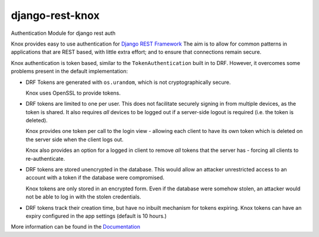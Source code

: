 django-rest-knox
================

.. image:: https://travis-ci.org/James1345/django-rest-knox.svg?branch=develop
   :target: https://travis-ci.org/James1345/django-rest-knox

Authentication Module for django rest auth

Knox provides easy to use authentication for `Django REST
Framework <http://www.django-rest-framework.org/>`__ The aim is to allow
for common patterns in applications that are REST based, with little
extra effort; and to ensure that connections remain secure.

Knox authentication is token based, similar to the
``TokenAuthentication`` built in to DRF. However, it overcomes some
problems present in the default implementation:

-  DRF Tokens are generated with ``os.urandom``, which is not
   cryptographically secure.

   Knox uses OpenSSL to provide tokens.

-  DRF tokens are limited to one per user. This does not facilitate
   securely signing in from multiple devices, as the token is shared. It
   also requires *all* devices to be logged out if a server-side logout
   is required (i.e. the token is deleted).

   Knox provides one token per call to the login view - allowing each
   client to have its own token which is deleted on the server side when
   the client logs out.

   Knox also provides an option for a logged in client to remove *all*
   tokens that the server has - forcing all clients to re-authenticate.

-  DRF tokens are stored unencrypted in the database. This would allow
   an attacker unrestricted access to an account with a token if the
   database were compromised.

   Knox tokens are only stored in an encrypted form. Even if the
   database were somehow stolen, an attacker would not be able to log in
   with the stolen credentials.

-  DRF tokens track their creation time, but have no inbuilt mechanism for tokens
   expiring. Knox tokens can have an expiry configured in the app settings (default is
   10 hours.)

More information can be found in the
`Documentation <http://james1345.github.io/django-rest-knox/>`__
